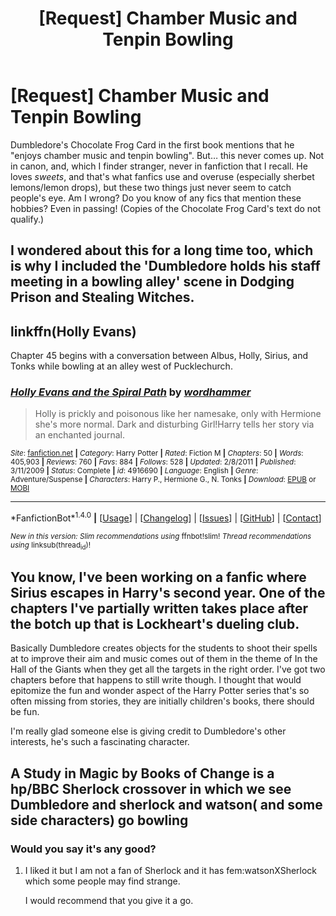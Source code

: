 #+TITLE: [Request] Chamber Music and Tenpin Bowling

* [Request] Chamber Music and Tenpin Bowling
:PROPERTIES:
:Author: Achille-Talon
:Score: 19
:DateUnix: 1503698033.0
:DateShort: 2017-Aug-26
:FlairText: Request
:END:
Dumbledore's Chocolate Frog Card in the first book mentions that he "enjoys chamber music and tenpin bowling". But... this never comes up. Not in canon, and, which I finder stranger, never in fanfiction that I recall. He loves /sweets/, and that's what fanfics use and overuse (especially sherbet lemons/lemon drops), but these two things just never seem to catch people's eye. Am I wrong? Do you know of any fics that mention these hobbies? Even in passing! (Copies of the Chocolate Frog Card's text do not qualify.)


** I wondered about this for a long time too, which is why I included the 'Dumbledore holds his staff meeting in a bowling alley' scene in Dodging Prison and Stealing Witches.
:PROPERTIES:
:Author: LeadVonE
:Score: 10
:DateUnix: 1503757109.0
:DateShort: 2017-Aug-26
:END:


** linkffn(Holly Evans)

Chapter 45 begins with a conversation between Albus, Holly, Sirius, and Tonks while bowling at an alley west of Pucklechurch.
:PROPERTIES:
:Author: wordhammer
:Score: 3
:DateUnix: 1503699798.0
:DateShort: 2017-Aug-26
:END:

*** [[http://www.fanfiction.net/s/4916690/1/][*/Holly Evans and the Spiral Path/*]] by [[https://www.fanfiction.net/u/1485356/wordhammer][/wordhammer/]]

#+begin_quote
  Holly is prickly and poisonous like her namesake, only with Hermione she's more normal. Dark and disturbing Girl!Harry tells her story via an enchanted journal.
#+end_quote

^{/Site/: [[http://www.fanfiction.net/][fanfiction.net]] *|* /Category/: Harry Potter *|* /Rated/: Fiction M *|* /Chapters/: 50 *|* /Words/: 405,903 *|* /Reviews/: 760 *|* /Favs/: 884 *|* /Follows/: 528 *|* /Updated/: 2/8/2011 *|* /Published/: 3/11/2009 *|* /Status/: Complete *|* /id/: 4916690 *|* /Language/: English *|* /Genre/: Adventure/Suspense *|* /Characters/: Harry P., Hermione G., N. Tonks *|* /Download/: [[http://www.ff2ebook.com/old/ffn-bot/index.php?id=4916690&source=ff&filetype=epub][EPUB]] or [[http://www.ff2ebook.com/old/ffn-bot/index.php?id=4916690&source=ff&filetype=mobi][MOBI]]}

--------------

*FanfictionBot*^{1.4.0} *|* [[[https://github.com/tusing/reddit-ffn-bot/wiki/Usage][Usage]]] | [[[https://github.com/tusing/reddit-ffn-bot/wiki/Changelog][Changelog]]] | [[[https://github.com/tusing/reddit-ffn-bot/issues/][Issues]]] | [[[https://github.com/tusing/reddit-ffn-bot/][GitHub]]] | [[[https://www.reddit.com/message/compose?to=tusing][Contact]]]

^{/New in this version: Slim recommendations using/ ffnbot!slim! /Thread recommendations using/ linksub(thread_id)!}
:PROPERTIES:
:Author: FanfictionBot
:Score: 1
:DateUnix: 1503699884.0
:DateShort: 2017-Aug-26
:END:


** You know, I've been working on a fanfic where Sirius escapes in Harry's second year. One of the chapters I've partially written takes place after the botch up that is Lockheart's dueling club.

Basically Dumbledore creates objects for the students to shoot their spells at to improve their aim and music comes out of them in the theme of In the Hall of the Giants when they get all the targets in the right order. I've got two chapters before that happens to still write though. I thought that would epitomize the fun and wonder aspect of the Harry Potter series that's so often missing from stories, they are initially children's books, there should be fun.

I'm really glad someone else is giving credit to Dumbledore's other interests, he's such a fascinating character.
:PROPERTIES:
:Author: jmah27
:Score: 2
:DateUnix: 1503728211.0
:DateShort: 2017-Aug-26
:END:


** A Study in Magic by Books of Change is a hp/BBC Sherlock crossover in which we see Dumbledore and sherlock and watson( and some side characters) go bowling
:PROPERTIES:
:Author: looktatmyname
:Score: 1
:DateUnix: 1503842852.0
:DateShort: 2017-Aug-27
:END:

*** Would you say it's any good?
:PROPERTIES:
:Author: Achille-Talon
:Score: 1
:DateUnix: 1503846455.0
:DateShort: 2017-Aug-27
:END:

**** I liked it but I am not a fan of Sherlock and it has fem:watsonXSherlock which some people may find strange.

I would recommend that you give it a go.
:PROPERTIES:
:Author: looktatmyname
:Score: 1
:DateUnix: 1503849755.0
:DateShort: 2017-Aug-27
:END:
